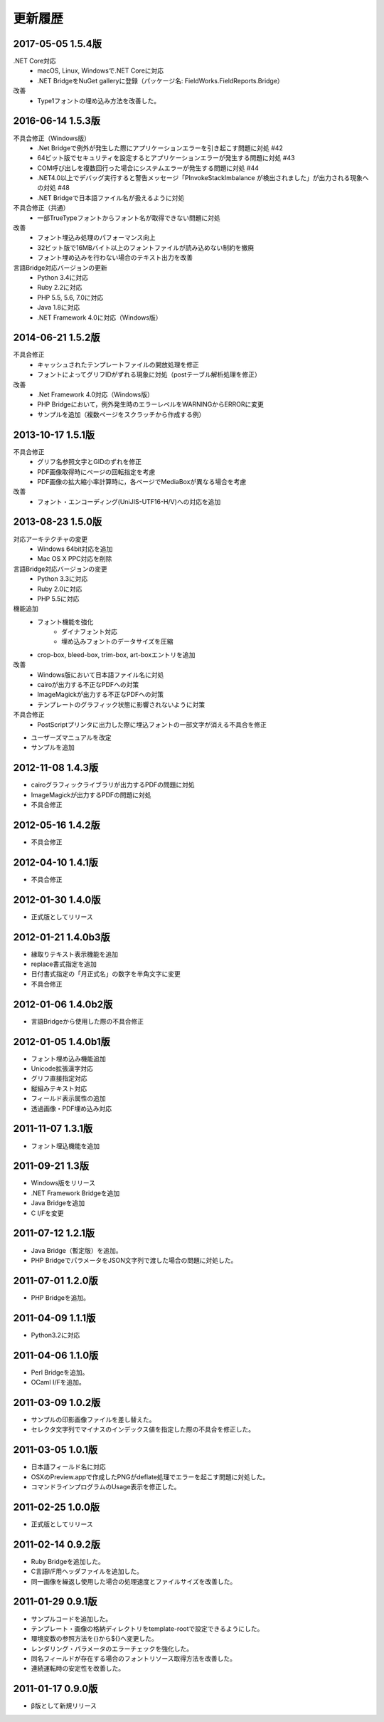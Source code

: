 更新履歴
========

2017-05-05 1.5.4版
--------------------
.NET Core対応
    * macOS, Linux, Windowsで.NET Coreに対応
    * .NET BridgeをNuGet galleryに登録（パッケージ名: FieldWorks.FieldReports.Bridge）

改善
    * Type1フォントの埋め込み方法を改善した。

2016-06-14 1.5.3版
--------------------
不具合修正（Windows版）
    * .Net Bridgeで例外が発生した際にアプリケーションエラーを引き起こす問題に対処 #42
    * 64ビット版でセキュリティを設定するとアプリケーションエラーが発生する問題に対処 #43
    * COM呼び出しを複数回行った場合にシステムエラーが発生する問題に対処 #44
    * .NET4.0以上でデバッグ実行すると警告メッセージ「PInvokeStackImbalance が検出されました」が出力される現象への対処 #48
    * .NET Bridgeで日本語ファイル名が扱えるように対処

不具合修正（共通）
    * 一部TrueTypeフォントからフォント名が取得できない問題に対処

改善
    * フォント埋込み処理のパフォーマンス向上
    * 32ビット版で16MBバイト以上のフォントファイルが読み込めない制約を撤廃
    * フォント埋め込みを行わない場合のテキスト出力を改善

言語Bridge対応バージョンの更新
    * Python 3.4に対応
    * Ruby 2.2に対応
    * PHP 5.5, 5.6, 7.0に対応
    * Java 1.8に対応
    * .NET Framework 4.0に対応（Windows版）

2014-06-21 1.5.2版
------------------
不具合修正
    * キャッシュされたテンプレートファイルの開放処理を修正
    * フォントによってグリフIDがずれる現象に対処（postテーブル解析処理を修正）

改善
    * .Net Framework 4.0対応（Windows版）
    * PHP Bridgeにおいて，例外発生時のエラーレベルをWARNINGからERRORに変更
    * サンプルを追加（複数ページをスクラッチから作成する例）

2013-10-17 1.5.1版
------------------
不具合修正
    * グリフ名参照文字とGIDのずれを修正
    * PDF画像取得時にページの回転指定を考慮
    * PDF画像の拡大縮小率計算時に，各ページでMediaBoxが異なる場合を考慮

改善
    * フォント・エンコーディング(UniJIS-UTF16-H/V)への対応を追加

2013-08-23 1.5.0版
------------------
対応アーキテクチャの変更
    * Windows 64bit対応を追加
    * Mac OS X PPC対応を削除

言語Bridge対応バージョンの変更
    * Python 3.3に対応
    * Ruby 2.0に対応
    * PHP 5.5に対応

機能追加
    * フォント機能を強化
        * ダイナフォント対応
        * 埋め込みフォントのデータサイズを圧縮
    * crop-box, bleed-box, trim-box, art-boxエントリを追加

改善
    * Windows版において日本語ファイル名に対処
    * cairoが出力する不正なPDFへの対策
    * ImageMagickが出力する不正なPDFへの対策
    * テンプレートのグラフィック状態に影響されないように対策

不具合修正
    * PostScriptプリンタに出力した際に埋込フォントの一部文字が消える不具合を修正

* ユーザーズマニュアルを改定

* サンプルを追加

2012-11-08 1.4.3版
------------------
* cairoグラフィックライブラリが出力するPDFの問題に対処

* ImageMagickが出力するPDFの問題に対処

* 不具合修正

2012-05-16 1.4.2版
------------------
* 不具合修正

2012-04-10 1.4.1版
------------------
* 不具合修正

2012-01-30 1.4.0版
------------------
* 正式版としてリリース

2012-01-21 1.4.0b3版
--------------------
* 縁取りテキスト表示機能を追加

* replace書式指定を追加

* 日付書式指定の「月正式名」の数字を半角文字に変更

* 不具合修正

2012-01-06 1.4.0b2版
--------------------
* 言語Bridgeから使用した際の不具合修正

2012-01-05 1.4.0b1版
--------------------
* フォント埋め込み機能追加

* Unicode拡張漢字対応

* グリフ直接指定対応

* 縦組みテキスト対応

* フィールド表示属性の追加

* 透過画像・PDF埋め込み対応

2011-11-07 1.3.1版
------------------
* フォント埋込機能を追加

2011-09-21 1.3版
----------------
* Windows版をリリース

* .NET Framework Bridgeを追加

* Java Bridgeを追加

* C I/Fを変更

2011-07-12 1.2.1版
------------------
* Java Bridge（暫定版）を追加。

* PHP BridgeでパラメータをJSON文字列で渡した場合の問題に対処した。

2011-07-01 1.2.0版
------------------
* PHP Bridgeを追加。

2011-04-09 1.1.1版
------------------
* Python3.2に対応

2011-04-06 1.1.0版
------------------
* Perl Bridgeを追加。

* OCaml I/Fを追加。

2011-03-09 1.0.2版
------------------
* サンプルの印影画像ファイルを差し替えた。

* セレクタ文字列でマイナスのインデックス値を指定した際の不具合を修正した。

2011-03-05 1.0.1版
------------------
* 日本語フィールド名に対応

* OSXのPreview.appで作成したPNGがdeflate処理でエラーを起こす問題に対処した。

* コマンドラインプログラムのUsage表示を修正した。

2011-02-25 1.0.0版
------------------
* 正式版としてリリース

2011-02-14 0.9.2版
------------------
* Ruby Bridgeを追加した。

* C言語I/F用ヘッダファイルを追加した。

* 同一画像を繰返し使用した場合の処理速度とファイルサイズを改善した。

2011-01-29 0.9.1版
------------------
* サンプルコードを追加した。

* テンプレート・画像の格納ディレクトリをtemplate-rootで設定できるようにした。

* 環境変数の参照方法を{}から${}へ変更した。

* レンダリング・パラメータのエラーチェックを強化した。

* 同名フィールドが存在する場合のフォントリソース取得方法を改善した。

* 連続運転時の安定性を改善した。

2011-01-17 0.9.0版
------------------
* β版として新規リリース

